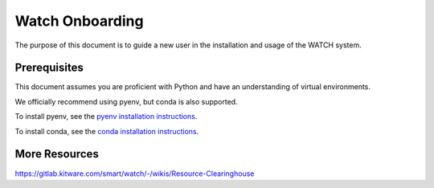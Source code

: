 ****************
Watch Onboarding
****************


The purpose of this document is to guide a new user in the installation and
usage of the WATCH system.


Prerequisites
#############

This document assumes you are proficient with Python and have an understanding
of virtual environments.

We officially recommend using pyenv, but conda is also supported.

To install pyenv, see the `pyenv installation instructions <docs/install_python_pyenv.rst>`_.

To install conda, see the `conda installation instructions <docs/install_python_conda.rst>`_.



More Resources
##############

https://gitlab.kitware.com/smart/watch/-/wikis/Resource-Clearinghouse
